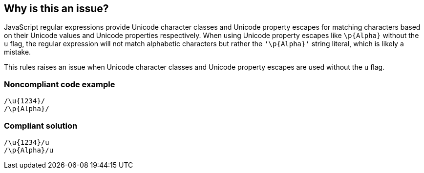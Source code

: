 == Why is this an issue?

JavaScript regular expressions provide  Unicode character classes and Unicode property escapes for matching characters based on their Unicode values and Unicode properties respectively. When using Unicode property escapes like `+\p{Alpha}+` without the `+u+` flag, the regular expression will not match alphabetic characters but rather the `+'\p{Alpha}+'` string literal, which is likely a mistake.

This rules raises an issue when Unicode character classes and Unicode property escapes are used without the `+u+` flag.

=== Noncompliant code example

[source,javascript]
----
/\u{1234}/
/\p{Alpha}/
----


=== Compliant solution

[source,javascript]
----
/\u{1234}/u
/\p{Alpha}/u
----



